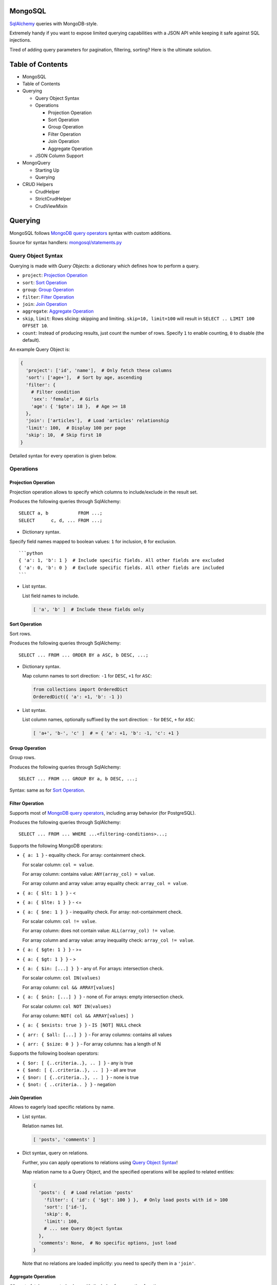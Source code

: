 |Build Status|

MongoSQL
========

`SqlAlchemy <http://www.sqlalchemy.org/>`__ queries with MongoDB-style.

Extremely handy if you want to expose limited querying capabilities with
a JSON API while keeping it safe against SQL injections.

Tired of adding query parameters for pagination, filtering, sorting?
Here is the ultimate solution.

Table of Contents
=================

-  MongoSQL
-  Table of Contents
-  Querying

   -  Query Object Syntax
   -  Operations

      -  Projection Operation
      -  Sort Operation
      -  Group Operation
      -  Filter Operation
      -  Join Operation
      -  Aggregate Operation

   -  JSON Column Support

-  MongoQuery

   -  Starting Up
   -  Querying

-  CRUD Helpers

   -  CrudHelper
   -  StrictCrudHelper
   -  CrudViewMixin

Querying
========

MongoSQL follows `MongoDB query
operators <http://docs.mongodb.org/manual/reference/operator/query/>`__
syntax with custom additions.

Source for syntax handlers:
`mongosql/statements.py <mongosql/statements.py>`__

Query Object Syntax
-------------------

Querying is made with *Query Objects*: a dictionary which defines how to
perform a query.

-  ``project``: `Projection Operation <#projection-operation>`__
-  ``sort``: `Sort Operation <#sort-operation>`__
-  ``group``: `Group Operation <#group-operation>`__
-  ``filter``: `Filter Operation <#filter-operation>`__
-  ``join``: `Join Operation <#join-operation>`__
-  ``aggregate``: `Aggregate Operation <#aggregate-operation>`__
-  ``skip``, ``limit``: Rows slicing: skipping and limiting.
   ``skip=10, limit=100`` will result in
   ``SELECT .. LIMIT 100 OFFSET 10``.
-  ``count``: Instead of producing results, just count the number of
   rows. Specify ``1`` to enable counting, ``0`` to disable (the
   default).

An example Query Object is:

.. code:: python

    {
      'project': ['id', 'name'],  # Only fetch these columns
      'sort': ['age+'],  # Sort by age, ascending
      'filter': {
        # Filter condition
        'sex': 'female',  # Girls
        'age': { '$gte': 18 },  # Age >= 18
      },
      'join': ['articles'],  # Load 'articles' relationship
      'limit': 100,  # Display 100 per page
      'skip': 10,  # Skip first 10
    }

Detailed syntax for every operation is given below.

Operations
----------

Projection Operation
~~~~~~~~~~~~~~~~~~~~

Projection operation allows to specify which columns to include/exclude
in the result set.

Produces the following queries through SqlAlchemy:

::

    SELECT a, b           FROM ...;
    SELECT      c, d, ... FROM ...;

-  Dictionary syntax.

Specify field names mapped to boolean values: ``1`` for inclusion, ``0``
for exclusion.

::

    ```python
    { 'a': 1, 'b': 1 }  # Include specific fields. All other fields are excluded
    { 'a': 0, 'b': 0 }  # Exclude specific fields. All other fields are included
    ```

-  List syntax.

   List field names to include.

   .. code:: python

       [ 'a', 'b' ]  # Include these fields only

Sort Operation
~~~~~~~~~~~~~~

Sort rows.

Produces the following queries through SqlAlchemy:

::

    SELECT ... FROM ... ORDER BY a ASC, b DESC, ...;

-  Dictionary syntax.

   Map column names to sort direction: ``-1`` for ``DESC``, ``+1`` for
   ``ASC``:

   .. code:: python

       from collections import OrderedDict
       OrderedDict({ 'a': +1, 'b': -1 })

-  List syntax.

   List column names, optionally suffixed by the sort direction: ``-``
   for ``DESC``, ``+`` for ``ASC``:

   .. code:: python

       [ 'a+', 'b-', 'c' ]  # = { 'a': +1, 'b': -1, 'c': +1 }

Group Operation
~~~~~~~~~~~~~~~

Group rows.

Produces the following queries through SqlAlchemy:

::

    SELECT ... FROM ... GROUP BY a, b DESC, ...;

Syntax: same as for `Sort Operation <#sort-operation>`__.

Filter Operation
~~~~~~~~~~~~~~~~

Supports most of `MongoDB query
operators <http://docs.mongodb.org/manual/reference/operator/query/>`__,
including array behavior (for PostgreSQL).

Produces the following queries through SqlAlchemy:

::

    SELECT ... FROM ... WHERE ...<filtering-conditions>...;

Supports the following MongoDB operators:

-  ``{ a: 1 }`` - equality check. For array: containment check.

   For scalar column: ``col = value``.

   For array column: contains value: ``ANY(array_col) = value``.

   For array column and array value: array equality check:
   ``array_col = value``.

-  ``{ a: { $lt: 1 } }`` - <
-  ``{ a: { $lte: 1 } }`` - <=
-  ``{ a: { $ne: 1 } }`` - inequality check. For array: not-containment
   check.

   For scalar column: ``col != value``.

   For array column: does not contain value:
   ``ALL(array_col) != value``.

   For array column and array value: array inequality check:
   ``array_col != value``.

-  ``{ a: { $gte: 1 } }`` - >=
-  ``{ a: { $gt: 1 } }`` - >
-  ``{ a: { $in: [...] } }`` - any of. For arrays: intersection check.

   For scalar column: ``col IN(values)``

   For array column: ``col && ARRAY[values]``

-  ``{ a: { $nin: [...] } }`` - none of. For arrays: empty intersection
   check.

   For scalar column: ``col NOT IN(values)``

   For array column: ``NOT( col && ARRAY[values] )``

-  ``{ a: { $exists: true } }`` - ``IS [NOT] NULL`` check

-  ``{ arr: { $all: [...] } }`` - For array columns: contains all values
-  ``{ arr: { $size: 0 } }`` - For array columns: has a length of N

Supports the following boolean operators:

-  ``{ $or: [ {..criteria..}, .. ] }`` - any is true
-  ``{ $and: [ {..criteria..}, .. ] }`` - all are true
-  ``{ $nor: [ {..criteria..}, .. ] }`` - none is true
-  ``{ $not: { ..criteria.. } }`` - negation

Join Operation
~~~~~~~~~~~~~~

Allows to eagerly load specific relations by name.

-  List syntax.

   Relation names list.

   .. code:: python

       [ 'posts', 'comments' ]

-  Dict syntax, query on relations.

   Further, you can apply operations to relations using `Query Object
   Syntax <#query-object-syntax>`__!

   Map relation name to a Query Object, and the specified operations
   will be applied to related entities:

   .. code:: python

       {
         'posts': {  # Load relation 'posts'
           'filter': { 'id': { '$gt': 100 } },  # Only load posts with id > 100
           'sort': ['id-'],
           'skip': 0,
           'limit': 100,
           # ... see Query Object Syntax
         },
         'comments': None,  # No specific options, just load
       }

   Note that no relations are loaded implicitly: you need to specify
   them in a ``'join'``.

Aggregate Operation
~~~~~~~~~~~~~~~~~~~

Allows to fetch aggregated values with the help of aggregation
functions.

Dict syntax: custom name of the computed field mapped to an expression:

::

    { computed-field-name: expression }

The ** can be:

-  Column name
-  Aggregation operator:

   -  ``{ $min: operand }`` -- smallest value
   -  ``{ $max: operand }`` -- largest value
   -  ``{ $avg: operand }`` -- average value
   -  ``{ $sum: operand }`` -- sum of values

   The ** can be:

   -  Column name
   -  Boolean expression: see `Filter Operation <#filter-operation>`__
   -  Integer value (only supported by ``$sum`` operator)

Examples:

.. code:: python

    # Count people by age
    # NOTE: should be used together with grouping by 'age'
    {
      'age': 'age',  # Column value
      'n': { '$sum': 1 },  # Count
    }  # -> SELECT age, count(*) AS n ...

    # Average salary by profession
    # NOTE: should be used together with grouping by 'profession'
    {
      'prof': 'profession',
      'salary': { '$avg': 'salary' }
    }  # -> SELECT profession AS prof, avg(salary) AS salary ...

    # Count people matching certain conditions
    {
      'adults':    { '$sum': { 'age': { '$gte': 18 } } },
      'expensive': { '$sum': { 'salary': { '$gt': 10000 } } }
    }  # -> SELECT SUM(age >= 18) AS adults, SUM(salary > 10000) AS expensive ...

JSON Column Support
-------------------

PostgreSQL 9.3 supports `JSON & JSONB column
types <http://www.postgresql.org/docs/9.3/static/functions-json.html>`__,
and so does MongoSQL! :)

To access sub-properties of a JSON field, use dot-notation.

Given a model field:

.. code:: python

    model.data = { 'rating': 5.5, 'list': [1,2,3], 'obj': {'a': 1} }

You can reference JSON field properties:

.. code:: python

    'data.rating'
    'data.list.0'
    'data.obj.a'
    'data.obj.z'  # gives NULL

Operations that support it:

-  `Sort <#sort-operation>`__ and `Group <#group-operation>`__
   operations:

   .. code:: python

       ['data.rating-']

-  `Filter <#filter-operation>`__ operation:

   .. code:: python

       { 'data.rating': { '$gte': 5.5 } }
       { 'data.rating': None }  # Test for missing property

-  `Aggregation <#aggregation>`__:

   .. code:: python

       { 'max_rating': { '$max': 'data.rating' } }

*NOTE*: PostgreSQL is a bit capricious about data types, so MongoSql
tries to guess it using the operand you provide. Hence, when filtering
with a property known to contain a ``float``-typed field, provide
``float`` values to it.

MongoQuery
==========

Source: `mongosql/query.py <mongosql/query.py>`__

Starting Up
-----------

``MongoQuery`` is the interface to be used for querying with safe JSON
objects. It relies on ``MongoModel``: a wrapper for SqlAlchemy models
that holds cached data and build pieces for the query.

To enable MongoQuery in your application, you have two options:

1. *(low-level)* Construct ``MongoQuery`` manually from your model:

   .. code:: python

       from mongosql import MongoQuery
       from .models import User  # Your model

       ssn = Session()

       mq = MongoQuery.get_for(
           User,  # Model
           ssn.query(User)  # Initial query to start with
       )

   This will create and cache ``MongoModel`` for you.

2. *(high-level)* Use convenience mixin for your Base:

   .. code:: python

       from sqlalchemy.ext.declarative import declarative_base
       from mongosql import MongoSqlBase

       Base = declarative_base(cls=(MongoSqlBase,))

       class User(Base):
           #...

   Using this Base, your models will have a shortcut method which
   returns ``MongoQuery``:

   ::

       User.mongoquery(session)
       User.mongoquery(query)

   With ``mongoquery()``, you can construct a query from a session:

   .. code:: python

       mq = User.mongoquery(session)

   .. or from an
   `sqlalchemy.orm.Query <http://docs.sqlalchemy.org/en/latest/orm/query.html>`__,
   which allows you to apply some initial filtering:

   .. code:: python

       mq = User.mongoquery(
           session.query(User).filter_by(active=True)  # Only query active users
       )

Querying
--------

Having a ``MongoQuery``, you need just two methods:

-  ``query(**query_object)``: Make queries with a `Query
   Object <#query-object-syntax>`__ provided as keyword arguments.
-  ``end()``: Get the resulting
   `Query <http://docs.sqlalchemy.org/en/latest/orm/query.html>`__,
   ready for execution

``AssertionError`` is raised for validation errors, e.g. an unknown
field is provided by the user. No SQL stuff is ever contained in this
error: it's safe to display it to the user.

Example:

.. code:: python

    # QueryObject
    query_object = {
      'filter': {
        'sex': 'f', 
        'age': { '$gte': 18, '$lte': 25 },  # 18..25 years
      },
      'order': ['weight+'],  #  slims first
      'limit': 50,  # just enough :)
    }

    # MongoQuery
    q = User.mongoquery(session) \
        .query(**query_object) \
        .end()

    # Execute the query
    girls = q.all()

In addition, ``MongoQuery`` has chainable methods for every Query Object
Operation:

.. code:: python

    q = User.mongoquery(session) \
        .filter({'sex': 'f', 'age': { '$gte': 18, '$lte': 25 }}) \
        .order(['weight+']) \
        .limit(50) \
        .end()
    girls = q.all()

CRUD Helpers
============

MongoSql is designed to help with data selection for the APIs, and these
usually offer CRUD operations.

To ease the pain of implementing CRUD for all of your models, MongoSQL
comes with a CRUD helper that exposes MongoSQL capabilities for
querying. Together with
`RestfulView <https://github.com/kolypto/py-flask-jsontools#restfulview>`__
from
`flask-jsontools <https://github.com/kolypto/py-flask-jsontools>`__,
CRUD controllers are extremely easy to build.

CrudHelper
----------

Source: `mongosql/crud.py <mongosql/crud.py>`__

``CrudHelper`` is a helper class that contains parts of CRUD logic that
can be used in CRUD views.

You just instantiate it over an SqlAlchemy model:

.. code:: python

    from .models import User
    from mongosql import CrudHelper

    user_crudhelper = CrudHelper(User)

and now the following methods are available:

-  ``mquery(query, query_obj=None)``: Construct
   ```MongoQuery`` <#mongoquery>`__ for the model, using ``query`` as
   the intial Query. ``query_obj`` is the optional `Query
   Object <#query-object-syntax>`__.
-  ``create_model(entity)``: Create an SqlAlchemy instance from
   ``entity`` dictionary.
-  ``update_model(entity, prev_instance)``: Update an existing
   SqlAlchemy instance with some fields from the provided ``entity``
   dictionary.

   With PostgreSQL JSON fields, it has an additional feature:
   dictionaries are shallowly merged together. This way,
   ``update_model()`` allows you to add certain fields without loading
   the entity.

``AssertionError`` is raised for validation errors, e.g. an unknown
field is provided by the user.

StrictCrudHelper
----------------

Source: `mongosql/crud.py <mongosql/crud.py>`__

Usually it's not safe to allow changing all fields, loading all
relations, listing thousands of entities, etc.

``StrictCrudHelper`` subclasses ```CrudHelper`` <#crudhelper>`__ and
adds strict limitations to the things the user can do with your models.

Its constructor accepts the following additional arguments:

-  ``ro_fields=()``: List of read-only fields or field names. The user
   is not allowed to change or define these.

   Alternatively, this can be a callable which returns the list of
   read-only fields at runtime (e.g. in case this depends on the current
   user permissions).

-  ``allow_relations=()``: List of relations of relation names the user
   is allowed to `join <#join-operation>`__.

   All `joins <#join-operation>`__ in `Query
   Objects <#query-object-syntax>`__ are then checked against the list,
   and the user can never request a relation that's not explicitly
   allowed with this list.

   It supports relations on the parent model, as well as relations on
   sub-models using the dot-notation syntax (see the example below).

-  ``query_defaults=None``: Provide default values for the `Query
   Object <#query-object-syntax>`__ in case certain fields are not
   provided by the user.

   A good idea is to specify the default sorting fields and direction.
   The user can override it with his custom `Query
   Objects <#query-object-syntax>`__.

-  ``maxitems=None``: Set a hard limit on the number of entities the
   user can load.

   This value cannot be overridden with a `Query
   Object <#query-object-syntax>`__: the user will never load more than
   ``maxitems`` entities with a single query.

``AssertionError`` is raised for validation errors when the user tries
to hit the limits.

Example:

.. code:: python

    from .models import User
    from mongosql import StrictCrudHelper

    user_crudhelper = StrictCrudHelper(User,
        # Don't allow to change the primary key, and some secured fields
        ro_fields=('id', 'is_admin'),
        # Only allow to load the specified relations
        # In addition, allow some sub-relations
        allow_relations=(
            'articles',
            'comments',
            'articles.comments',  # sub-relation 'comments' on articles
        ),
        # Query Object defaults
        query_defaults = {
            'sort': ['id-'],  # id DESC
        },
        # Max 100 entities with a list query
        maxitems=100
    )

Having the limits specified, just use ```CrudHelper`` <#crudhelper>`__
methods and enjoy security.

CrudViewMixin
-------------

Source: `mongosql/crud.py <mongosql/crud.py>`__

```CrudHelper`` <#crudhelper>`__ itself if not the end-product: you
still need a view to manage your models.

``CrudViewMixin`` is a mixin for class-based views that leverages
```CrudHelper`` <#crudhelper>`__ and ```MongoQuery`` <#mongoquery>`__ to
create a perfect, dynamic API endpoint.

Have a look at
`flask.ext.jsontools.RestfulView <https://github.com/kolypto/py-flask-jsontools#restfulview>`__:
they are designed to be a perfect couple, so our example will use both.

When subclassing ``CrudViewMixin``, you need to do the following:

1. Initialize the ``crudhelper`` attribute with a
   ```CrudHelper`` <#crudhelper>`__ or
   ```StrictCrudHelper`` <#strictcrudhelper>`__
2. Override the ``_query()`` method, so ``CrudViewMixin`` knows how to
   get the database session
3. Implement CRUD methods using
   ``_method_list|create|get|update|delete()`` helpers
4. If required, implement
   ``_save_hook(new_instance, prev_instance=None)`` to handle cases when
   an entity is going to be saved (created or updated)

A full-featured and tested example:
`tests/crud\_view.py <tests/crud_view.py>`__. It's still quite verbose,
so make sure you create another base view for your application :)

.. |Build Status| image:: https://api.travis-ci.org/kolypto/py-mongosql.png?branch=master
   :target: https://travis-ci.org/kolypto/py-mongosql
